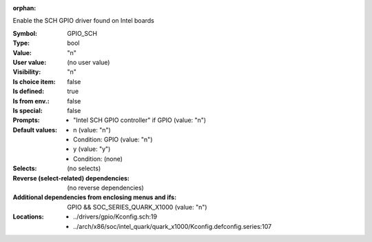 :orphan:

.. title:: GPIO_SCH

.. option:: CONFIG_GPIO_SCH:
.. _CONFIG_GPIO_SCH:

Enable the SCH GPIO driver found on Intel boards



:Symbol:           GPIO_SCH
:Type:             bool
:Value:            "n"
:User value:       (no user value)
:Visibility:       "n"
:Is choice item:   false
:Is defined:       true
:Is from env.:     false
:Is special:       false
:Prompts:

 *  "Intel SCH GPIO controller" if GPIO (value: "n")
:Default values:

 *  n (value: "n")
 *   Condition: GPIO (value: "n")
 *  y (value: "y")
 *   Condition: (none)
:Selects:
 (no selects)
:Reverse (select-related) dependencies:
 (no reverse dependencies)
:Additional dependencies from enclosing menus and ifs:
 GPIO && SOC_SERIES_QUARK_X1000 (value: "n")
:Locations:
 * ../drivers/gpio/Kconfig.sch:19
 * ../arch/x86/soc/intel_quark/quark_x1000/Kconfig.defconfig.series:107